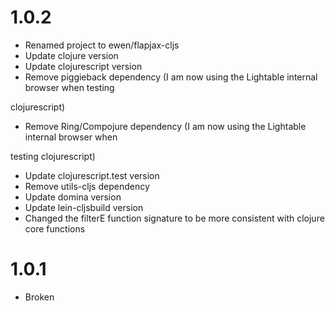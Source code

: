 * 1.0.2

 - Renamed project to ewen/flapjax-cljs
 - Update clojure version
 - Update clojurescript version
 - Remove piggieback dependency (I am now using the Lightable internal browser when testing
clojurescript)
 - Remove Ring/Compojure dependency (I am now using the Lightable internal browser when
testing clojurescript)
 - Update clojurescript.test version
 - Remove utils-cljs dependency
 - Update domina version
 - Update lein-cljsbuild version
 - Changed the filterE function signature to be more consistent with clojure core functions

* 1.0.1

- Broken

